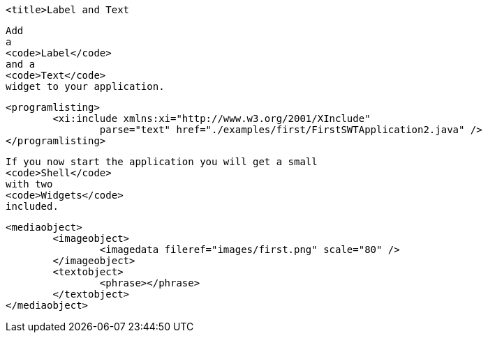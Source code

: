 
	<title>Label and Text
	
		Add
		a
		<code>Label</code>
		and a
		<code>Text</code>
		widget to your application.
	
	
		<programlisting>
			<xi:include xmlns:xi="http://www.w3.org/2001/XInclude"
				parse="text" href="./examples/first/FirstSWTApplication2.java" />
		</programlisting>
	
	
		If you now start the application you will get a small
		<code>Shell</code>
		with two
		<code>Widgets</code>
		included.
	

	
		<mediaobject>
			<imageobject>
				<imagedata fileref="images/first.png" scale="80" />
			</imageobject>
			<textobject>
				<phrase></phrase>
			</textobject>
		</mediaobject>
	
